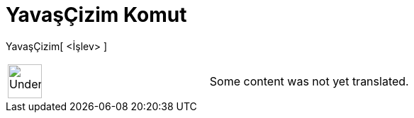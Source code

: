 = YavaşÇizim Komut
:page-en: commands/SlowPlot
ifdef::env-github[:imagesdir: /tr/modules/ROOT/assets/images]

YavaşÇizim[ <İşlev> ]::

[width="100%",cols="50%,50%",]
|===
a|
image:48px-UnderConstruction.png[UnderConstruction.png,width=48,height=48]

|Some content was not yet translated.
|===
